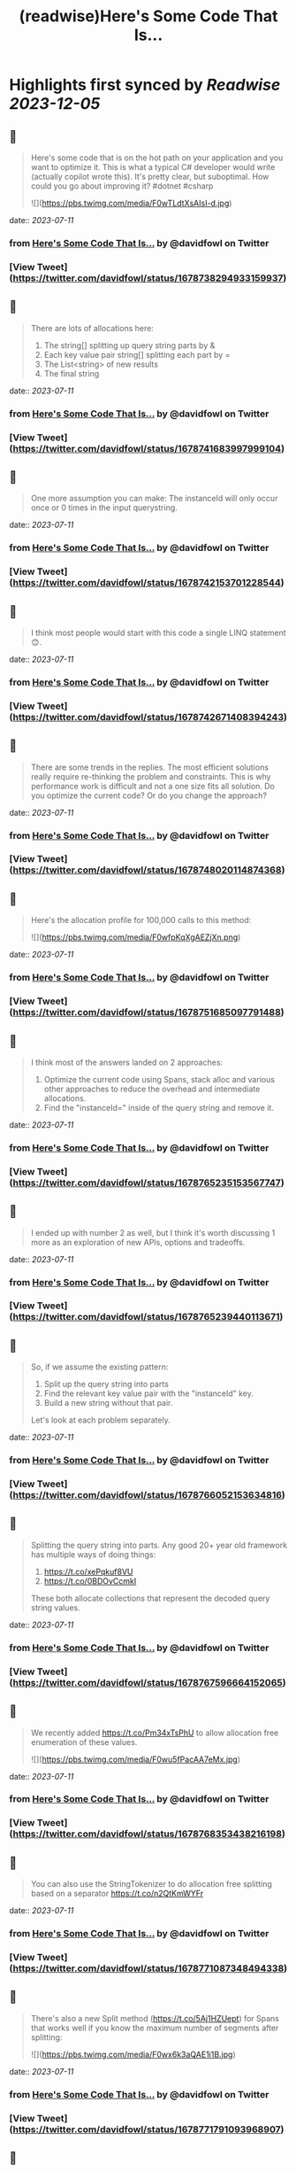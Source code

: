 :PROPERTIES:
:title: (readwise)Here's Some Code That Is...
:END:

:PROPERTIES:
:author: [[davidfowl on Twitter]]
:full-title: "Here's Some Code That Is..."
:category: [[tweets]]
:url: https://twitter.com/davidfowl/status/1678738294933159937
:image-url: https://pbs.twimg.com/profile_images/1599643600190836736/mWj6ARAN.jpg
:END:

* Highlights first synced by [[Readwise]] [[2023-12-05]]
** 📌
#+BEGIN_QUOTE
Here's some code that is on the hot path on your application and you want to optimize it. This is what a typical C# developer would write (actually copilot wrote this). It's pretty clear, but suboptimal. How could you go about improving it? #dotnet #csharp 

![](https://pbs.twimg.com/media/F0wTLdtXsAIsI-d.jpg) 
#+END_QUOTE
    date:: [[2023-07-11]]
*** from _Here's Some Code That Is..._ by @davidfowl on Twitter
*** [View Tweet](https://twitter.com/davidfowl/status/1678738294933159937)
** 📌
#+BEGIN_QUOTE
There are lots of allocations here:
1. The string[] splitting up query string parts by &
2. Each key value pair string[] splitting each part by =
3. The List<string> of new results
4. The final string 
#+END_QUOTE
    date:: [[2023-07-11]]
*** from _Here's Some Code That Is..._ by @davidfowl on Twitter
*** [View Tweet](https://twitter.com/davidfowl/status/1678741683997999104)
** 📌
#+BEGIN_QUOTE
One more assumption you can make: The instanceId will only occur once or 0 times in the input querystring. 
#+END_QUOTE
    date:: [[2023-07-11]]
*** from _Here's Some Code That Is..._ by @davidfowl on Twitter
*** [View Tweet](https://twitter.com/davidfowl/status/1678742153701228544)
** 📌
#+BEGIN_QUOTE
I think most people would start with this code a single LINQ statement 😊. 
#+END_QUOTE
    date:: [[2023-07-11]]
*** from _Here's Some Code That Is..._ by @davidfowl on Twitter
*** [View Tweet](https://twitter.com/davidfowl/status/1678742671408394243)
** 📌
#+BEGIN_QUOTE
There are some trends in the replies. The most efficient solutions really require re-thinking the problem and constraints. This is why performance work is difficult and not a one size fits all solution. Do you optimize the current code? Or do you change the approach? 
#+END_QUOTE
    date:: [[2023-07-11]]
*** from _Here's Some Code That Is..._ by @davidfowl on Twitter
*** [View Tweet](https://twitter.com/davidfowl/status/1678748020114874368)
** 📌
#+BEGIN_QUOTE
Here's the allocation profile for 100,000 calls to this method: 

![](https://pbs.twimg.com/media/F0wfpKqXgAEZjXn.png) 
#+END_QUOTE
    date:: [[2023-07-11]]
*** from _Here's Some Code That Is..._ by @davidfowl on Twitter
*** [View Tweet](https://twitter.com/davidfowl/status/1678751685097791488)
** 📌
#+BEGIN_QUOTE
I think most of the answers landed on 2 approaches:
1. Optimize the current code using Spans, stack alloc and various other approaches to reduce the overhead and intermediate allocations.
2. Find the "instanceId=" inside of the query string and remove it. 
#+END_QUOTE
    date:: [[2023-07-11]]
*** from _Here's Some Code That Is..._ by @davidfowl on Twitter
*** [View Tweet](https://twitter.com/davidfowl/status/1678765235153567747)
** 📌
#+BEGIN_QUOTE
I ended up with number 2 as well, but I think it's worth discussing 1 more as an exploration of new APIs, options and tradeoffs. 
#+END_QUOTE
    date:: [[2023-07-11]]
*** from _Here's Some Code That Is..._ by @davidfowl on Twitter
*** [View Tweet](https://twitter.com/davidfowl/status/1678765239440113671)
** 📌
#+BEGIN_QUOTE
So, if we assume the existing pattern:
1. Split up the query string into parts
2. Find the relevant key value pair with the "instanceId" key.
3. Build a new string without that pair.

Let's look at each problem separately. 
#+END_QUOTE
    date:: [[2023-07-11]]
*** from _Here's Some Code That Is..._ by @davidfowl on Twitter
*** [View Tweet](https://twitter.com/davidfowl/status/1678766052153634816)
** 📌
#+BEGIN_QUOTE
Splitting the query string into parts. Any good 20+ year old framework has multiple ways of doing things:
1. https://t.co/xePqkuf8VU
2. https://t.co/0BDOvCcmkI

These both allocate collections that represent the decoded query string values. 
#+END_QUOTE
    date:: [[2023-07-11]]
*** from _Here's Some Code That Is..._ by @davidfowl on Twitter
*** [View Tweet](https://twitter.com/davidfowl/status/1678767596664152065)
** 📌
#+BEGIN_QUOTE
We recently added https://t.co/Pm34xTsPhU to allow allocation free enumeration of these values. 

![](https://pbs.twimg.com/media/F0wu5fPacAA7eMx.jpg) 
#+END_QUOTE
    date:: [[2023-07-11]]
*** from _Here's Some Code That Is..._ by @davidfowl on Twitter
*** [View Tweet](https://twitter.com/davidfowl/status/1678768353438216198)
** 📌
#+BEGIN_QUOTE
You can also use the StringTokenizer to do allocation free splitting based on a separator https://t.co/n2QtKmWYFr 
#+END_QUOTE
    date:: [[2023-07-11]]
*** from _Here's Some Code That Is..._ by @davidfowl on Twitter
*** [View Tweet](https://twitter.com/davidfowl/status/1678771087348494338)
** 📌
#+BEGIN_QUOTE
There's also a new Split method (https://t.co/5Aj1HZUept) for Spans that works well if you know the maximum number of segments after splitting: 

![](https://pbs.twimg.com/media/F0wx6k3aQAE1i1B.jpg) 
#+END_QUOTE
    date:: [[2023-07-11]]
*** from _Here's Some Code That Is..._ by @davidfowl on Twitter
*** [View Tweet](https://twitter.com/davidfowl/status/1678771791093968907)
** 📌
#+BEGIN_QUOTE
When you don't know the segments in advance, you can do a pass to figure that out with MemoryExtensions.Count. https://t.co/skknMjzRf2
It's extremely optimized (vectorization etc etc). 

![](https://pbs.twimg.com/media/F0w0wc4aQAMo27y.jpg) 
#+END_QUOTE
    date:: [[2023-07-11]]
*** from _Here's Some Code That Is..._ by @davidfowl on Twitter
*** [View Tweet](https://twitter.com/davidfowl/status/1678775361138745344)